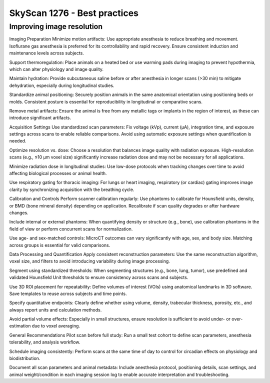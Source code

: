 SkyScan 1276 - Best practices
=============================


Improving image resolution
--------------------------
Imaging Preparation
Minimize motion artifacts: Use appropriate anesthesia to reduce breathing and movement. Isoflurane gas anesthesia is preferred for its controllability and rapid recovery. Ensure consistent induction and maintenance levels across subjects.

Support thermoregulation: Place animals on a heated bed or use warming pads during imaging to prevent hypothermia, which can alter physiology and image quality.

Maintain hydration: Provide subcutaneous saline before or after anesthesia in longer scans (>30 min) to mitigate dehydration, especially during longitudinal studies.

Standardize animal positioning: Securely position animals in the same anatomical orientation using positioning beds or molds. Consistent posture is essential for reproducibility in longitudinal or comparative scans.

Remove metal artifacts: Ensure the animal is free from any metallic tags or implants in the region of interest, as these can introduce significant artifacts.

Acquisition Settings
Use standardized scan parameters: Fix voltage (kVp), current (µA), integration time, and exposure settings across scans to enable reliable comparisons. Avoid using automatic exposure settings when quantification is needed.

Optimize resolution vs. dose: Choose a resolution that balances image quality with radiation exposure. High-resolution scans (e.g., ≤10 µm voxel size) significantly increase radiation dose and may not be necessary for all applications.

Minimize radiation dose in longitudinal studies: Use low-dose protocols when tracking changes over time to avoid affecting biological processes or animal health.

Use respiratory gating for thoracic imaging: For lungs or heart imaging, respiratory (or cardiac) gating improves image clarity by synchronizing acquisition with the breathing cycle.

Calibration and Controls
Perform scanner calibration regularly: Use phantoms to calibrate for Hounsfield units, density, or BMD (bone mineral density) depending on application. Recalibrate if scan quality degrades or after hardware changes.

Include internal or external phantoms: When quantifying density or structure (e.g., bone), use calibration phantoms in the field of view or perform concurrent scans for normalization.

Use age- and sex-matched controls: MicroCT outcomes can vary significantly with age, sex, and body size. Matching across groups is essential for valid comparisons.

Data Processing and Quantification
Apply consistent reconstruction parameters: Use the same reconstruction algorithm, voxel size, and filters to avoid introducing variability during image processing.

Segment using standardized thresholds: When segmenting structures (e.g., bone, lung, tumor), use predefined and validated Hounsfield Unit thresholds to ensure consistency across scans and subjects.

Use 3D ROI placement for repeatability: Define volumes of interest (VOIs) using anatomical landmarks in 3D software. Save templates to reuse across subjects and time points.

Specify quantitative endpoints: Clearly define whether using volume, density, trabecular thickness, porosity, etc., and always report units and calculation methods.

Avoid partial volume effects: Especially in small structures, ensure resolution is sufficient to avoid under- or over-estimation due to voxel averaging.

General Recommendations
Pilot scan before full study: Run a small test cohort to define scan parameters, anesthesia tolerability, and analysis workflow.

Schedule imaging consistently: Perform scans at the same time of day to control for circadian effects on physiology and biodistribution.

Document all scan parameters and animal metadata: Include anesthesia protocol, positioning details, scan settings, and animal weight/condition in each imaging session log to enable accurate interpretation and troubleshooting.